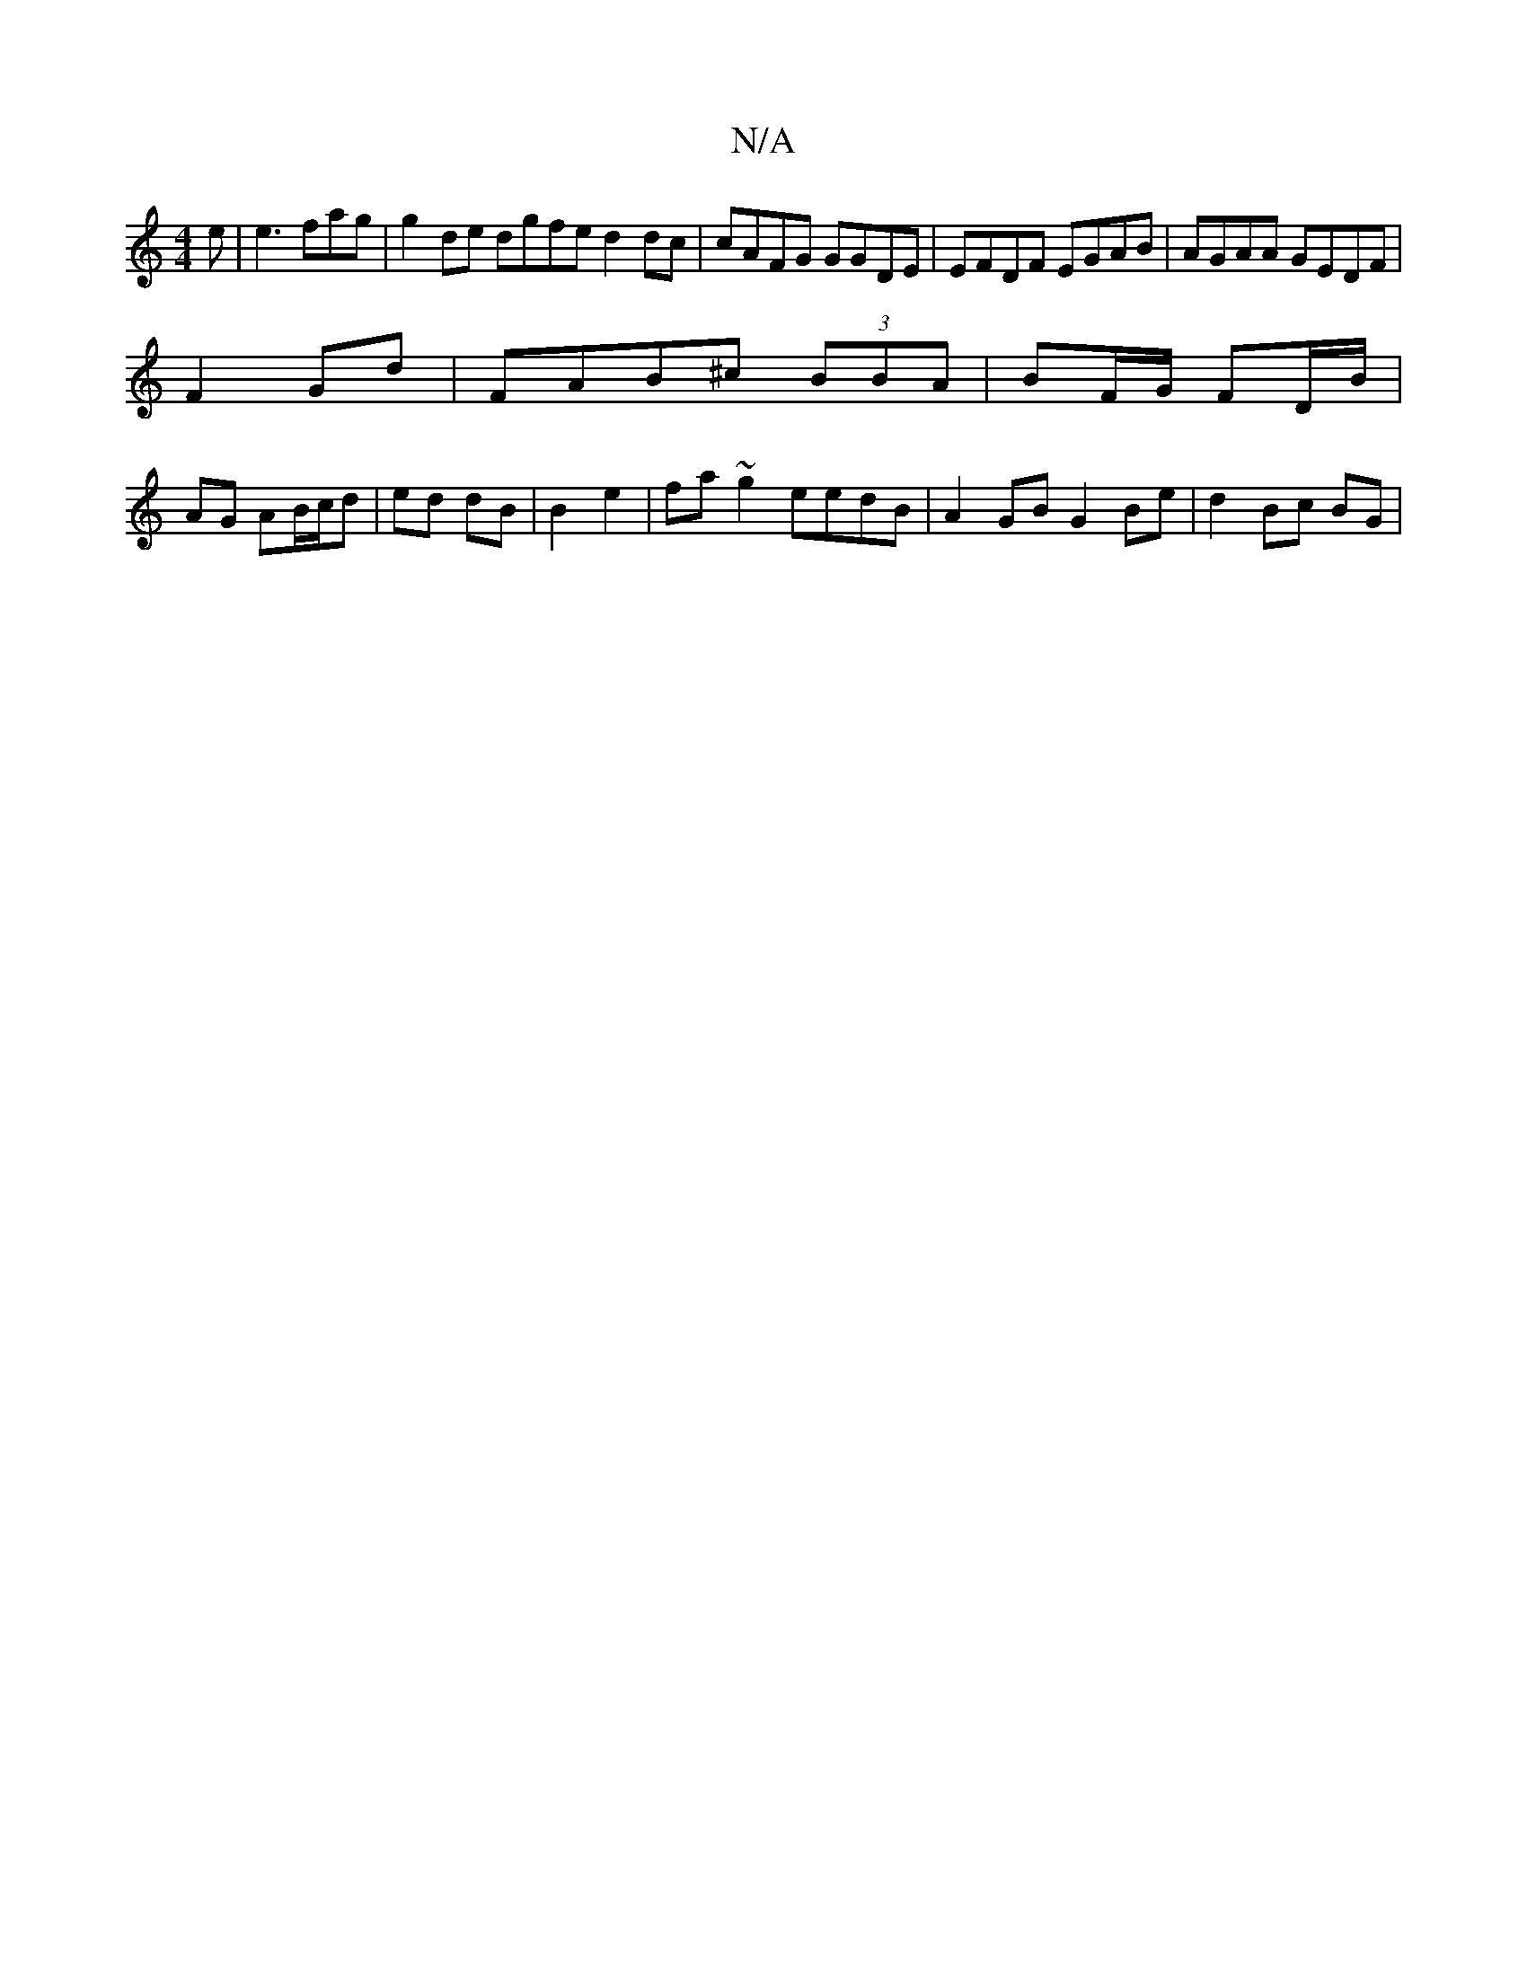 X:1
T:N/A
M:4/4
R:N/A
K:Cmajor
2e | e3 fag|g2 de dgfe d2dc|cAFG GGDE| EFDF EGAB|AGAA GEDF |[M:,8”>>cB B2 A|=e/f/d/f/2 ac | E2 b|a/e/e^dB |
F2 Gd |FAB^c (3BBA | BF/G/ FD/B/|
AG AB/c/d|ed dB| B2 e2|fa~g2 eedB |A2GB G2Be | d2 Bc BG | 